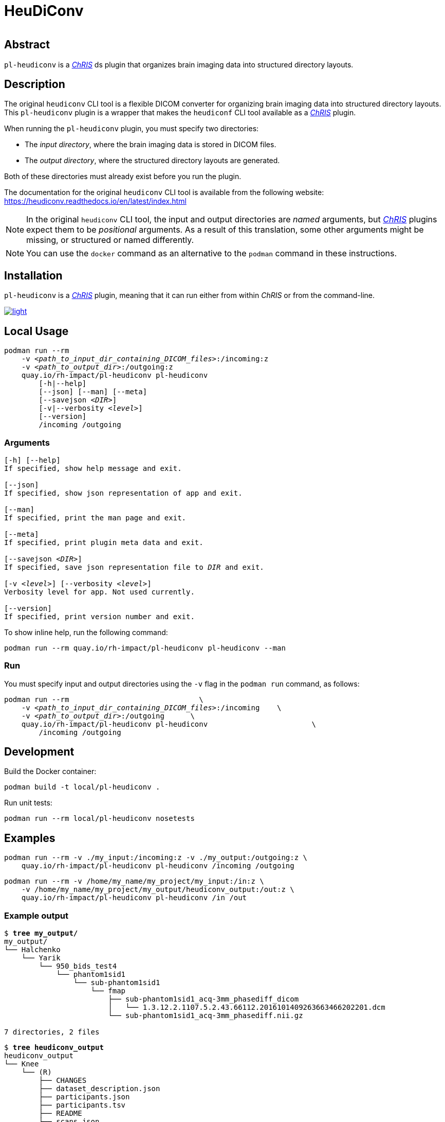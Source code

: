 # HeuDiConv

[%autowidth, cols="1,1,1", frame=none, grid=none]
|===
a|
image::https://img.shields.io/github/license/rh-impact/pl-heudiconv[https://github.com/rh-impact/pl-heudiconv/blob/main/LICENSE]
a|
image::https://github.com/rh-impact/pl-heudiconv/actions/workflows/ci.yml/badge.svg[https://github.com/rh-impact/pl-heudiconv/actions/workflows/ci.yml]
|===

## Abstract

`pl-heudiconv` is a link:https://chrisproject.org/[_ChRIS_^] ds plugin that organizes brain imaging data into structured directory layouts.

## Description
The original `heudiconv` CLI tool is a flexible DICOM converter for organizing brain imaging data into structured directory layouts.
This `pl-heudiconv` plugin is a wrapper that makes the `heudiconf` CLI tool available as a link:https://chrisproject.org/[_ChRIS_^] plugin.

When running the `pl-heudiconv` plugin, you must specify two directories:

* The _input directory_, where the brain imaging data is stored in DICOM files.
* The _output directory_, where the structured directory layouts are generated.

Both of these directories must already exist before you run the plugin.

The documentation for the original `heudiconv` CLI tool is available from the following website:
https://heudiconv.readthedocs.io/en/latest/index.html

NOTE: In the original `heudiconv` CLI tool, the input and output directories are _named_ arguments, but link:https://chrisproject.org/[_ChRIS_^] plugins expect them to be _positional_ arguments. As a result of this translation, some other arguments might be missing, or structured or named differently.

NOTE: You can use the `docker` command as an alternative to the `podman` command in these instructions.


## Installation

`pl-heudiconv` is a link:https://chrisproject.org/[_ChRIS_^] plugin, meaning that it can run either from within _ChRIS_ or from the command-line.

image::https://ipfs.babymri.org/ipfs/QmaQM9dUAYFjLVn3PpNTrpbKVavvSTxNLE5BocRCW1UoXG/light.png[link=https://chrisstore.co/plugin/pl-heudiconv]


## Local Usage

[subs=+quotes]
....
podman run --rm
    -v _<path_to_input_dir_containing_DICOM_files>_:/incoming:z
    -v _<path_to_output_dir>_:/outgoing:z
    quay.io/rh-impact/pl-heudiconv pl-heudiconv
        [-h|--help]
        [--json] [--man] [--meta]
        [--savejson _<DIR>_]
        [-v|--verbosity _<level>_]
        [--version]
        /incoming /outgoing
....


### Arguments

[subs=+quotes]
....
[-h] [--help]
If specified, show help message and exit.

[--json]
If specified, show json representation of app and exit.

[--man]
If specified, print the man page and exit.

[--meta]
If specified, print plugin meta data and exit.

[--savejson _<DIR>_]
If specified, save json representation file to _DIR_ and exit.

[-v _<level>_] [--verbosity _<level>_]
Verbosity level for app. Not used currently.

[--version]
If specified, print version number and exit.
....


To show inline help, run the following command:

....
podman run --rm quay.io/rh-impact/pl-heudiconv pl-heudiconv --man
....

### Run

You must specify input and output directories using the `-v` flag in the `podman run` command, as follows:

[subs=+quotes]
....
podman run --rm                              \
    -v _<path_to_input_dir_containing_DICOM_files>_:/incoming    \
    -v _<path_to_output_dir>_:/outgoing      \
    quay.io/rh-impact/pl-heudiconv pl-heudiconv                        \
        /incoming /outgoing
....


## Development

Build the Docker container:

    podman build -t local/pl-heudiconv .

Run unit tests:

    podman run --rm local/pl-heudiconv nosetests

## Examples

    podman run --rm -v ./my_input:/incoming:z -v ./my_output:/outgoing:z \
        quay.io/rh-impact/pl-heudiconv pl-heudiconv /incoming /outgoing

    podman run --rm -v /home/my_name/my_project/my_input:/in:z \
        -v /home/my_name/my_project/my_output/heudiconv_output:/out:z \
        quay.io/rh-impact/pl-heudiconv pl-heudiconv /in /out

### Example output


[subs=+quotes]
....
$ *tree my_output/*
my_output/
└── Halchenko
    └── Yarik
        └── 950_bids_test4
            └── phantom1sid1
                └── sub-phantom1sid1
                    └── fmap
                        ├── sub-phantom1sid1_acq-3mm_phasediff_dicom
                        │   └── 1.3.12.2.1107.5.2.43.66112.2016101409263663466202201.dcm
                        └── sub-phantom1sid1_acq-3mm_phasediff.nii.gz

7 directories, 2 files
....

[subs=+quotes]
....
$ *tree heudiconv_output*
heudiconv_output
└── Knee
    └── (R)
        ├── CHANGES
        ├── dataset_description.json
        ├── participants.json
        ├── participants.tsv
        ├── README
        └── scans.json

2 directories, 6 files
....

## Troubleshooting

As stated in the original `heudiconv` documentation, "_The heuristic file controls how information about the DICOMs is used to convert to a file system layout ... However, there is a large variety of data out there, and not all DICOMs will be covered by the existing heuristics._"
For more information about `heudiconv` heuristics, see link:https://heudiconv.readthedocs.io/en/latest/heuristics.html[Heuristic].

If you do not get the expected output when using this plugin, but you do get the expected output when using the original `heudiconv` tool independently, please log an issue link:https://github.com/rh-impact/pl-heudiconv/issues[here].


If you see the following error, rerun the command with `docker` instead of `podman`:

[subs=+quotes]
....
Error: writing blob: adding layer with blob "sha256:<value>": processing tar file(potentially insufficient UIDs or GIDs available in user namespace (requested 0:42 for /etc/gshadow): Check /etc/subuid and /etc/subgid if configured locally and run podman-system-migrate: lchown /etc/gshadow: invalid argument): exit status 1

image::https://raw.githubusercontent.com/FNNDSC/cookiecutter-chrisapp/master/doc/assets/badge/light.png[link=https://chrisstore.co]
....


If the scan name contains non-alphanumberic characters, the output directory structure might not be as expected. The following example shows the output when the scan name is `MR-Brain w/o contrast`:

[subs=+quotes]
....
$ *tree my_output/*
my_output/
└── MR
    └── Brain
        └── w
            └── o Contrast
                ├── CHANGES
                ├── dataset_description.json
                ├── participants.json
                ├── participants.tsv
                ├── README
                └── scans.json

4 directories, 6 files
....
